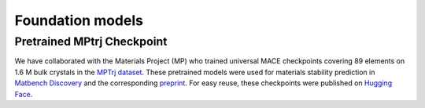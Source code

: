 =================
Foundation models
=================

###########################
Pretrained MPtrj Checkpoint
###########################

We have collaborated with the Materials Project (MP) who trained universal MACE checkpoints covering 89 elements on 1.6 M bulk crystals in the `MPTrj dataset <https://figshare.com/articles/dataset/23713842>`_. These pretrained models were used for materials stability prediction in `Matbench Discovery <https://matbench-discovery.materialsproject.org>`_ and the corresponding `preprint <https://arxiv.org/abs/2308.14920>`_. For easy reuse, these checkpoints were published on `Hugging Face <https://huggingface.co/cyrusyc/mace-universal>`_.
